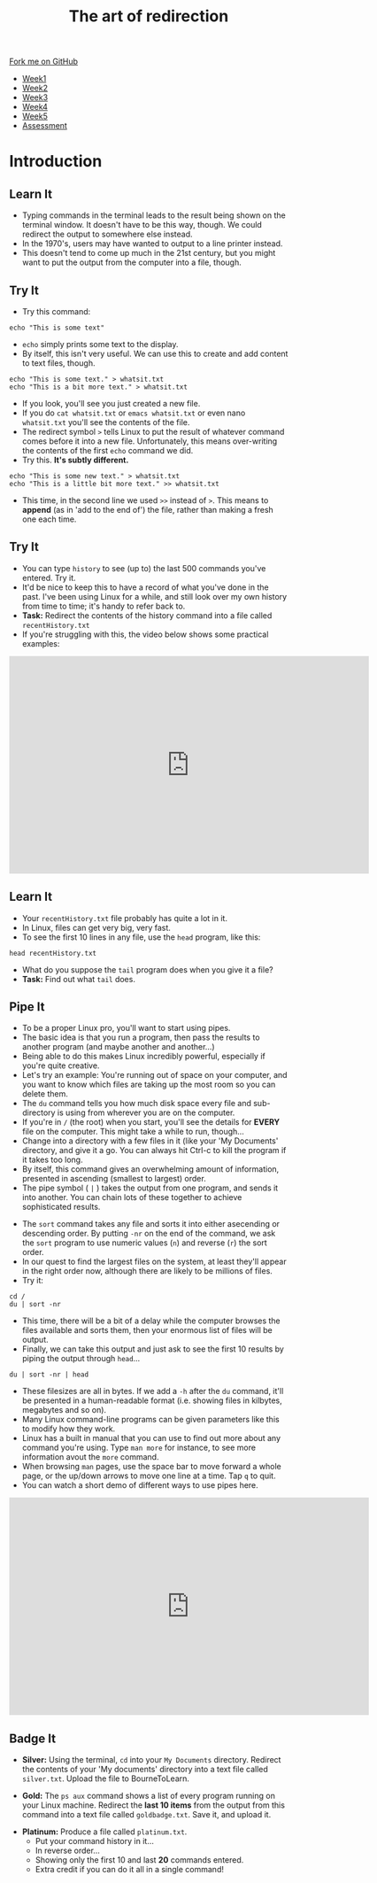 #+STARTUP:indent
#+HTML_HEAD: <link rel="stylesheet" type="text/css" href="css/styles.css"/>
#+HTML_HEAD_EXTRA: <link href='http://fonts.googleapis.com/css?family=Ubuntu+Mono|Ubuntu' rel='stylesheet' type='text/css'>
#+HTML_HEAD_EXTRA: <script src="http://ajax.googleapis.com/ajax/libs/jquery/1.9.1/jquery.min.js" type="text/javascript"></script>
#+HTML_HEAD_EXTRA: <script src="js/navbar.js" type="text/javascript"></script>
#+OPTIONS: f:nil author:nil num:nil creator:nil timestamp:nil toc:nil html-style:nil

#+TITLE: The art of redirection
#+AUTHOR: Stephen Brown

#+BEGIN_HTML
  <div class="github-fork-ribbon-wrapper left">
    <div class="github-fork-ribbon">
      <a href="https://github.com/stsb11/9-CS-LinuxIntro">Fork me on GitHub</a>
    </div>
  </div>
<div id="stickyribbon">
    <ul>
      <li><a href="1_Lesson.html">Week1</a></li>
      <li><a href="2_Lesson.html">Week2</a></li>
      <li><a href="3_Lesson.html">Week3</a></li>
      <li><a href="4_Lesson.html">Week4</a></li>
      <li><a href="5_Lesson.html">Week5</a></li>
      <li><a href="assessment.html">Assessment</a></li>
    </ul>
  </div>
#+END_HTML
* COMMENT Use as a template
:PROPERTIES:
:HTML_CONTAINER_CLASS: activity
:END:
** Learn It
:PROPERTIES:
:HTML_CONTAINER_CLASS: learn
:END:

** Research It
:PROPERTIES:
:HTML_CONTAINER_CLASS: research
:END:

** Design It
:PROPERTIES:
:HTML_CONTAINER_CLASS: design
:END:

** Build It
:PROPERTIES:
:HTML_CONTAINER_CLASS: build
:END:

** Test It
:PROPERTIES:
:HTML_CONTAINER_CLASS: test
:END:

** Run It
:PROPERTIES:
:HTML_CONTAINER_CLASS: run
:END:

** Document It
:PROPERTIES:
:HTML_CONTAINER_CLASS: document
:END:

** Code It
:PROPERTIES:
:HTML_CONTAINER_CLASS: code
:END:

** Program It
:PROPERTIES:
:HTML_CONTAINER_CLASS: program
:END:

** Try It
:PROPERTIES:
:HTML_CONTAINER_CLASS: try
:END:

** Badge It
:PROPERTIES:
:HTML_CONTAINER_CLASS: badge
:END:

** Save It
:PROPERTIES:
:HTML_CONTAINER_CLASS: save
:END:

* Introduction
:PROPERTIES:
:HTML_CONTAINER_CLASS: activity
:END:
** Learn It
:PROPERTIES:
:HTML_CONTAINER_CLASS: learn
:END:
- Typing commands in the terminal leads to the result being shown on the terminal window. It doesn't have to be this way, though. We could redirect the output to somewhere else instead.
- In the 1970's, users may have wanted to output to a line printer instead.
- This doesn't tend to come up much in the 21st century, but you might want to put the output from the computer into a file, though.
** Try It
:PROPERTIES:
:HTML_CONTAINER_CLASS: learn
:END:
- Try this command:
#+begin_src
echo "This is some text"
#+end_src
- =echo= simply prints some text to the display.
- By itself, this isn't very useful. We can use this to create and add content to text files, though.
#+begin_src
echo "This is some text." > whatsit.txt
echo "This is a bit more text." > whatsit.txt
#+end_src
- If you look, you'll see you just created a new file.
- If you do =cat whatsit.txt= or =emacs whatsit.txt= or even nano =whatsit.txt= you'll see the contents of the file.
- The redirect symbol =>= tells Linux to put the result of whatever command comes before it into a new file. Unfortunately, this means over-writing the contents of the first =echo= command we did.
- Try this. *It's subtly different.*
#+begin_src
echo "This is some new text." > whatsit.txt
echo "This is a little bit more text." >> whatsit.txt
#+end_src
- This time, in the second line we used =>>= instead of =>=. This means to *append* (as in 'add to the end of') the file, rather than making a fresh one each time.
** Try It
:PROPERTIES:
:HTML_CONTAINER_CLASS: try
:END:
- You can type =history= to see (up to) the last 500 commands you've entered. Try it.
- It'd be nice to keep this to have a record of what you've done in the past. I've been using Linux for a while, and still look over my own history from time to time; it's handy to refer back to.
- *Task:* Redirect the contents of the history command into a file called =recentHistory.txt=
- If you're struggling with this, the video below shows some practical examples:
#+BEGIN_HTML
<iframe width="650" height="393" src="https://www.youtube.com/embed/e00wQU78fAE" frameborder="0" allowfullscreen></iframe>
#+END_HTML
** Learn It
:PROPERTIES:
:HTML_CONTAINER_CLASS: try
:END:
- Your =recentHistory.txt= file probably has quite a lot in it.
- In Linux, files can get very big, very fast.
- To see the first 10 lines in any file, use the =head= program, like this:
#+begin_src
head recentHistory.txt
#+end_src
- What do you suppose the =tail= program does when you give it a file?
- *Task:* Find out what =tail= does.

** Pipe It
:PROPERTIES:
:HTML_CONTAINER_CLASS: code
:END:
[[./img/pipe.jpg]]
- To be a proper Linux pro, you'll want to start using pipes.
- The basic idea is that you run a program, then pass the results to another program (and maybe another and another...)
- Being able to do this makes Linux incredibly powerful, especially if you're quite creative.
- Let's try an example: You're running out of space on your computer, and you want to know which files are taking up the most room so you can delete them.
- The =du= command tells you how much disk space every file and sub-directory is using from wherever you are on the computer.
- If you're in =/= (the root) when you start, you'll see the details for *EVERY* file on the computer. This might take a while to run, though... 
- Change into a directory with a few files in it (like your 'My Documents' directory, and give it a go. You can always hit Ctrl-c to kill the program if it takes too long.
- By itself, this command gives an overwhelming amount of information, presented in ascending (smallest to largest) order.
- The pipe symbol ( =|= ) takes the output from one program, and sends it into another. You can chain lots of these together to achieve sophisticated results.


- The =sort= command takes any file and sorts it into either asecending or descending order. By putting =-nr= on the end of the command, we ask the =sort= program to use numeric values (=n=) and reverse (=r=) the sort order. 
- In our quest to find the largest files on the system, at least they'll appear in the right order now, although there are likely to be millions of files.
- Try it: 
#+begin_src
cd /
du | sort -nr
#+end_src
- This time, there will be a bit of a delay while the computer browses the files available and sorts them, then your enormous list of files will be output. 
- Finally, we can take this output and just ask to see the first 10 results by piping the output through =head=...
#+begin_src
du | sort -nr | head
#+end_src
- These filesizes are all in bytes. If we add a =-h= after the =du= command, it'll be presented in a human-readable format (i.e. showing files in kilbytes, megabytes and so on). 
- Many Linux command-line programs can be given parameters like this to modify how they work. 
- Linux has a built in manual that you can use to find out more about any command you're using. Type =man more= for instance, to see more information avout the =more= command. 
- When browsing =man= pages, use the space bar to move forward a whole page, or the up/down arrows to move one line at a time. Tap =q= to quit.
- You can watch a short demo of different ways to use pipes here.
#+BEGIN_HTML
<iframe width="650" height="393" src="https://www.youtube.com/embed/5BmthF8lK6I" frameborder="0" allowfullscreen></iframe>
#+END_HTML
** Badge It
:PROPERTIES:
:HTML_CONTAINER_CLASS: badge
:END:
- *Silver:* Using the terminal, =cd= into your =My Documents= directory. Redirect the contents of your 'My documents' directory into a text file called =silver.txt=. Upload the file to BourneToLearn. 


- *Gold:* The =ps aux= command shows a list of every program running on your Linux machine. Redirect the *last 10 items* from the output from this command into a text file called =goldbadge.txt=. Save it, and upload it. 


- *Platinum:* Produce a file called =platinum.txt=. 
   - Put your command history in it...
   - In reverse order...
   - Showing only the first 10 and last *20* commands entered.
   - Extra credit if you can do it all in a single command!
